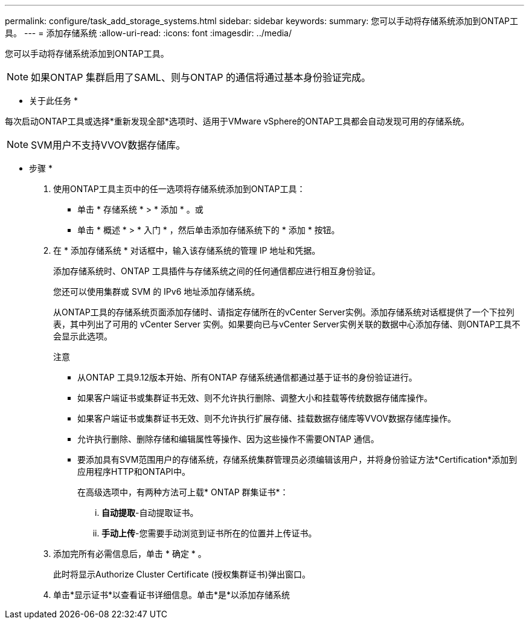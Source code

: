 ---
permalink: configure/task_add_storage_systems.html 
sidebar: sidebar 
keywords:  
summary: 您可以手动将存储系统添加到ONTAP工具。 
---
= 添加存储系统
:allow-uri-read: 
:icons: font
:imagesdir: ../media/


[role="lead"]
您可以手动将存储系统添加到ONTAP工具。


NOTE: 如果ONTAP 集群启用了SAML、则与ONTAP 的通信将通过基本身份验证完成。

* 关于此任务 *

每次启动ONTAP工具或选择*重新发现全部*选项时、适用于VMware vSphere的ONTAP工具都会自动发现可用的存储系统。


NOTE: SVM用户不支持VVOV数据存储库。

* 步骤 *

. 使用ONTAP工具主页中的任一选项将存储系统添加到ONTAP工具：
+
** 单击 * 存储系统 * > * 添加 * 。或
** 单击 * 概述 * > * 入门 * ，然后单击添加存储系统下的 * 添加 * 按钮。


. 在 * 添加存储系统 * 对话框中，输入该存储系统的管理 IP 地址和凭据。
+
添加存储系统时、ONTAP 工具插件与存储系统之间的任何通信都应进行相互身份验证。

+
您还可以使用集群或 SVM 的 IPv6 地址添加存储系统。

+
从ONTAP工具的存储系统页面添加存储时、请指定存储所在的vCenter Server实例。添加存储系统对话框提供了一个下拉列表，其中列出了可用的 vCenter Server 实例。如果要向已与vCenter Server实例关联的数据中心添加存储、则ONTAP工具不会显示此选项。

+
注意

+
** 从ONTAP 工具9.12版本开始、所有ONTAP 存储系统通信都通过基于证书的身份验证进行。
** 如果客户端证书或集群证书无效、则不允许执行删除、调整大小和挂载等传统数据存储库操作。
** 如果客户端证书或集群证书无效、则不允许执行扩展存储、挂载数据存储库等VVOV数据存储库操作。
** 允许执行删除、删除存储和编辑属性等操作、因为这些操作不需要ONTAP 通信。
** 要添加具有SVM范围用户的存储系统，存储系统集群管理员必须编辑该用户，并将身份验证方法*Certification*添加到应用程序HTTP和ONTAPI中。
+
在高级选项中，有两种方法可上载* ONTAP 群集证书*：

+
... *自动提取*-自动提取证书。
... *手动上传*-您需要手动浏览到证书所在的位置并上传证书。




. 添加完所有必需信息后，单击 * 确定 * 。
+
此时将显示Authorize Cluster Certificate (授权集群证书)弹出窗口。

. 单击*显示证书*以查看证书详细信息。单击*是*以添加存储系统


